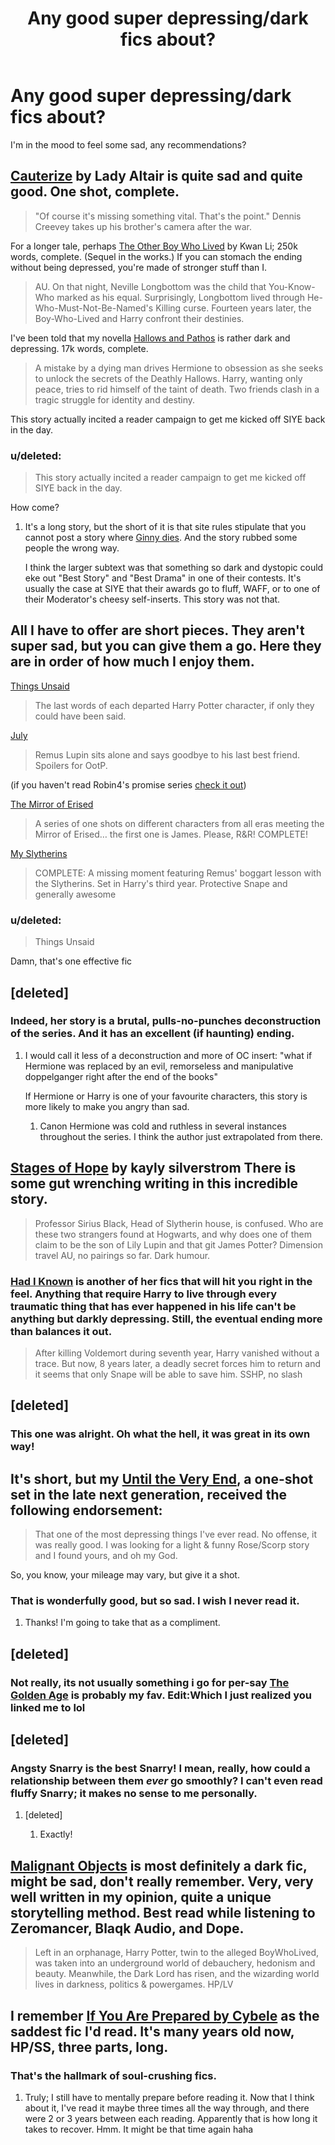#+TITLE: Any good super depressing/dark fics about?

* Any good super depressing/dark fics about?
:PROPERTIES:
:Score: 12
:DateUnix: 1380065298.0
:DateShort: 2013-Sep-25
:END:
I'm in the mood to feel some sad, any recommendations?


** [[http://www.fanfiction.net/s/4152700/1/Cauterize][Cauterize]] by Lady Altair is quite sad and quite good. One shot, complete.

#+begin_quote
  "Of course it's missing something vital. That's the point." Dennis Creevey takes up his brother's camera after the war.
#+end_quote

For a longer tale, perhaps [[http://www.fanfiction.net/s/4985330/1/The-Other-Boy-Who-Lived][The Other Boy Who Lived]] by Kwan Li; 250k words, complete. (Sequel in the works.) If you can stomach the ending without being depressed, you're made of stronger stuff than I.

#+begin_quote
  AU. On that night, Neville Longbottom was the child that You-Know-Who marked as his equal. Surprisingly, Longbottom lived through He-Who-Must-Not-Be-Named's Killing curse. Fourteen years later, the Boy-Who-Lived and Harry confront their destinies.
#+end_quote

I've been told that my novella [[http://www.fanfiction.net/s/4889913/1/Hallows-and-Pathos][Hallows and Pathos]] is rather dark and depressing. 17k words, complete.

#+begin_quote
  A mistake by a dying man drives Hermione to obsession as she seeks to unlock the secrets of the Deathly Hallows. Harry, wanting only peace, tries to rid himself of the taint of death. Two friends clash in a tragic struggle for identity and destiny.
#+end_quote

This story actually incited a reader campaign to get me kicked off SIYE back in the day.
:PROPERTIES:
:Author: __Pers
:Score: 7
:DateUnix: 1380108980.0
:DateShort: 2013-Sep-25
:END:

*** u/deleted:
#+begin_quote
  This story actually incited a reader campaign to get me kicked off SIYE back in the day.
#+end_quote

How come?
:PROPERTIES:
:Score: 3
:DateUnix: 1380109675.0
:DateShort: 2013-Sep-25
:END:

**** It's a long story, but the short of it is that site rules stipulate that you cannot post a story where [[/spoiler][Ginny dies]]. And the story rubbed some people the wrong way.

I think the larger subtext was that something so dark and dystopic could eke out "Best Story" and "Best Drama" in one of their contests. It's usually the case at SIYE that their awards go to fluff, WAFF, or to one of their Moderator's cheesy self-inserts. This story was not that.
:PROPERTIES:
:Author: __Pers
:Score: 3
:DateUnix: 1380112137.0
:DateShort: 2013-Sep-25
:END:


** All I have to offer are short pieces. They aren't super sad, but you can give them a go. Here they are in order of how much I enjoy them.

[[http://www.fanfiction.net/s/6167455/1/Things-Unsaid][Things Unsaid]]

#+begin_quote
  The last words of each departed Harry Potter character, if only they could have been said.
#+end_quote

[[http://www.fanfiction.net/s/1437397/1/July][July]]

#+begin_quote
  Remus Lupin sits alone and says goodbye to his last best friend. Spoilers for OotP.
#+end_quote

(if you haven't read Robin4's promise series [[http://www.fanfiction.net/s/1248431/1/Promises-Unbroken][check it out]])

[[http://www.fanfiction.net/s/4013330/1/The-Mirror-of-Erised][The Mirror of Erised]]

#+begin_quote
  A series of one shots on different characters from all eras meeting the Mirror of Erised... the first one is James. Please, R&R! COMPLETE!
#+end_quote

[[http://www.fanfiction.net/s/2398164/1/My-Slytherins][My Slytherins]]

#+begin_quote
  COMPLETE: A missing moment featuring Remus' boggart lesson with the Slytherins. Set in Harry's third year. Protective Snape and generally awesome
#+end_quote
:PROPERTIES:
:Score: 4
:DateUnix: 1380081878.0
:DateShort: 2013-Sep-25
:END:

*** u/deleted:
#+begin_quote
  Things Unsaid
#+end_quote

Damn, that's one effective fic
:PROPERTIES:
:Score: 3
:DateUnix: 1380102015.0
:DateShort: 2013-Sep-25
:END:


** [deleted]
:PROPERTIES:
:Score: 5
:DateUnix: 1380100048.0
:DateShort: 2013-Sep-25
:END:

*** Indeed, her story is a brutal, pulls-no-punches deconstruction of the series. And it has an excellent (if haunting) ending.
:PROPERTIES:
:Author: __Pers
:Score: 3
:DateUnix: 1380112391.0
:DateShort: 2013-Sep-25
:END:

**** I would call it less of a deconstruction and more of OC insert: "what if Hermione was replaced by an evil, remorseless and manipulative doppelganger right after the end of the books"

If Hermione or Harry is one of your favourite characters, this story is more likely to make you angry than sad.
:PROPERTIES:
:Author: flupo42
:Score: 3
:DateUnix: 1380113968.0
:DateShort: 2013-Sep-25
:END:

***** Canon Hermione was cold and ruthless in several instances throughout the series. I think the author just extrapolated from there.
:PROPERTIES:
:Author: __Pers
:Score: 2
:DateUnix: 1380114525.0
:DateShort: 2013-Sep-25
:END:


** [[http://www.fanfiction.net/s/6892925/1/Stages-of-Hope][Stages of Hope]] by kayly silverstrom There is some gut wrenching writing in this incredible story.

#+begin_quote
  Professor Sirius Black, Head of Slytherin house, is confused. Who are these two strangers found at Hogwarts, and why does one of them claim to be the son of Lily Lupin and that git James Potter? Dimension travel AU, no pairings so far. Dark humour.
#+end_quote
:PROPERTIES:
:Author: MeijiHao
:Score: 4
:DateUnix: 1380114163.0
:DateShort: 2013-Sep-25
:END:

*** [[http://www.fanfiction.net/s/2544950/1/Had-I-Known][Had I Known]] is another of her fics that will hit you right in the feel. Anything that require Harry to live through every traumatic thing that has ever happened in his life can't be anything but darkly depressing. Still, the eventual ending more than balances it out.

#+begin_quote
  After killing Voldemort during seventh year, Harry vanished without a trace. But now, 8 years later, a deadly secret forces him to return and it seems that only Snape will be able to save him. SSHP, no slash
#+end_quote
:PROPERTIES:
:Author: Deygn
:Score: 1
:DateUnix: 1380165145.0
:DateShort: 2013-Sep-26
:END:


** [deleted]
:PROPERTIES:
:Score: 3
:DateUnix: 1380128515.0
:DateShort: 2013-Sep-25
:END:

*** This one was alright. Oh what the hell, it was great in its own way!
:PROPERTIES:
:Author: darklooshkin
:Score: 1
:DateUnix: 1380276774.0
:DateShort: 2013-Sep-27
:END:


** It's short, but my [[http://www.fanfiction.net/s/7318910/1/Until-the-Very-End][Until the Very End]], a one-shot set in the late next generation, received the following endorsement:

#+begin_quote
  That one of the most depressing things I've ever read. No offense, it was really good. I was looking for a light & funny Rose/Scorp story and I found yours, and oh my God.
#+end_quote

So, you know, your mileage may vary, but give it a shot.
:PROPERTIES:
:Author: mandiblebones
:Score: 2
:DateUnix: 1380306946.0
:DateShort: 2013-Sep-27
:END:

*** That is wonderfully good, but so sad. I wish I never read it.
:PROPERTIES:
:Score: 2
:DateUnix: 1380337579.0
:DateShort: 2013-Sep-28
:END:

**** Thanks! I'm going to take that as a compliment.
:PROPERTIES:
:Author: mandiblebones
:Score: 2
:DateUnix: 1380339460.0
:DateShort: 2013-Sep-28
:END:


** [deleted]
:PROPERTIES:
:Score: 1
:DateUnix: 1380100062.0
:DateShort: 2013-Sep-25
:END:

*** Not really, its not usually something i go for per-say [[http://www.fanfiction.net/s/3682339/1/The_Golden_Age][The Golden Age]] is probably my fav. Edit:Which I just realized you linked me to lol
:PROPERTIES:
:Score: 2
:DateUnix: 1380114961.0
:DateShort: 2013-Sep-25
:END:


** [deleted]
:PROPERTIES:
:Score: 1
:DateUnix: 1380100124.0
:DateShort: 2013-Sep-25
:END:

*** Angsty Snarry is the best Snarry! I mean, really, how could a relationship between them /ever/ go smoothly? I can't even read fluffy Snarry; it makes no sense to me personally.
:PROPERTIES:
:Score: 1
:DateUnix: 1380128474.0
:DateShort: 2013-Sep-25
:END:

**** [deleted]
:PROPERTIES:
:Score: 1
:DateUnix: 1380155460.0
:DateShort: 2013-Sep-26
:END:

***** Exactly!
:PROPERTIES:
:Score: 1
:DateUnix: 1380167338.0
:DateShort: 2013-Sep-26
:END:


** [[http://www.fanfiction.net/s/2817585/][Malignant Objects]] is most definitely a dark fic, might be sad, don't really remember. Very, very well written in my opinion, quite a unique storytelling method. Best read while listening to Zeromancer, Blaqk Audio, and Dope.

#+begin_quote
  Left in an orphanage, Harry Potter, twin to the alleged BoyWhoLived, was taken into an underground world of debauchery, hedonism and beauty. Meanwhile, the Dark Lord has risen, and the wizarding world lives in darkness, politics & powergames. HP/LV
#+end_quote
:PROPERTIES:
:Author: chrisgocountyjr
:Score: 1
:DateUnix: 1382154645.0
:DateShort: 2013-Oct-19
:END:


** I remember [[http://syngrapheus.wordpress.com/2011/06/26/6/][If You Are Prepared by Cybele]] as the saddest fic I'd read. It's many years old now, HP/SS, three parts, long.
:PROPERTIES:
:Author: iusedtoreadbooks
:Score: 1
:DateUnix: 1380071522.0
:DateShort: 2013-Sep-25
:END:

*** That's the hallmark of soul-crushing fics.
:PROPERTIES:
:Author: wont_eat_bugs
:Score: 1
:DateUnix: 1380089589.0
:DateShort: 2013-Sep-25
:END:

**** Truly; I still have to mentally prepare before reading it. Now that I think about it, I've read it maybe three times all the way through, and there were 2 or 3 years between each reading. Apparently that is how long it takes to recover. Hmm. It might be that time again haha
:PROPERTIES:
:Score: 1
:DateUnix: 1380128230.0
:DateShort: 2013-Sep-25
:END:
